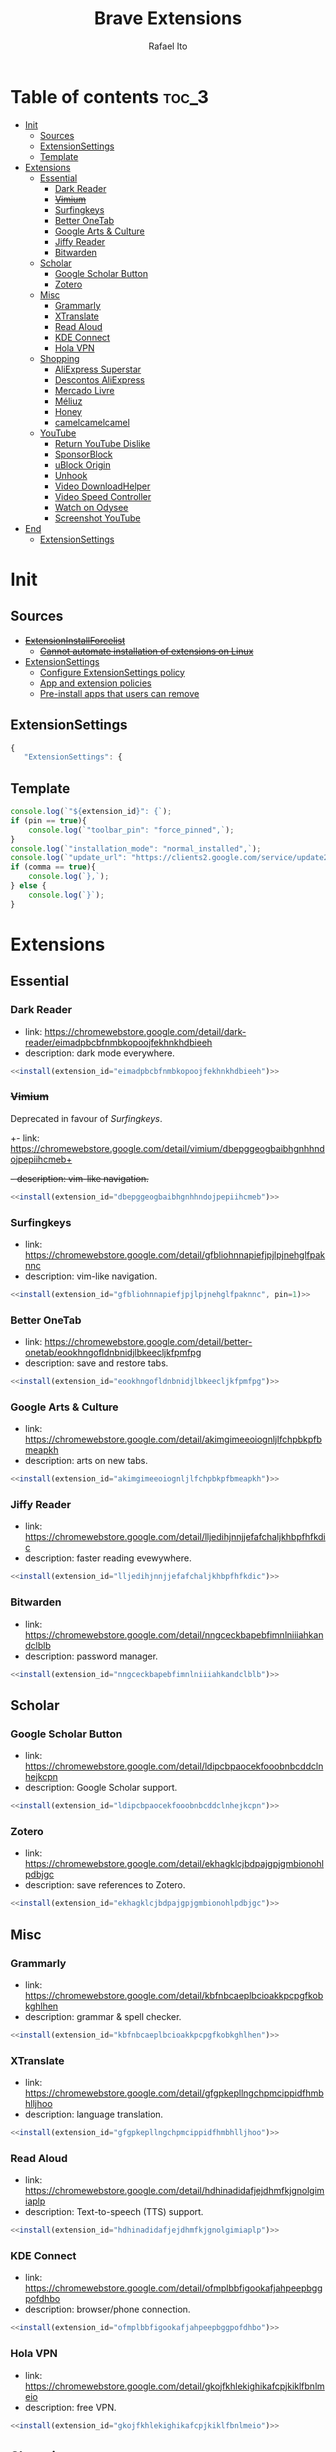 #+TITLE: Brave Extensions
#+AUTHOR: Rafael Ito
#+PROPERTY: header-args :padline no :tangle extension_install_policy.json
#+DESCRIPTION: config file to automate the installation of Brave extensions
#+STARTUP: showeverything
#+auto_tangle: t

* Table of contents :toc_3:
- [[#init][Init]]
  - [[#sources][Sources]]
  - [[#extensionsettings][ExtensionSettings]]
  - [[#template][Template]]
- [[#extensions][Extensions]]
  - [[#essential][Essential]]
    - [[#dark-reader][Dark Reader]]
    - [[#vimium][+Vimium+]]
    - [[#surfingkeys][Surfingkeys]]
    - [[#better-onetab][Better OneTab]]
    - [[#google-arts--culture][Google Arts & Culture]]
    - [[#jiffy-reader][Jiffy Reader]]
    - [[#bitwarden][Bitwarden]]
  - [[#scholar][Scholar]]
    - [[#google-scholar-button][Google Scholar Button]]
    - [[#zotero][Zotero]]
  - [[#misc][Misc]]
    - [[#grammarly][Grammarly]]
    - [[#xtranslate][XTranslate]]
    - [[#read-aloud][Read Aloud]]
    - [[#kde-connect][KDE Connect]]
    - [[#hola-vpn][Hola VPN]]
  - [[#shopping][Shopping]]
    - [[#aliexpress-superstar][AliExpress Superstar]]
    - [[#descontos-aliexpress][Descontos AliExpress]]
    - [[#mercado-livre][Mercado Livre]]
    - [[#méliuz][Méliuz]]
    - [[#honey][Honey]]
    - [[#camelcamelcamel][camelcamelcamel]]
  - [[#youtube][YouTube]]
    - [[#return-youtube-dislike][Return YouTube Dislike]]
    - [[#sponsorblock][SponsorBlock]]
    - [[#ublock-origin][uBlock Origin]]
    - [[#unhook][Unhook]]
    - [[#video-downloadhelper][Video DownloadHelper]]
    - [[#video-speed-controller][Video Speed Controller]]
    - [[#watch-on-odysee][Watch on Odysee]]
    - [[#screenshot-youtube][Screenshot YouTube]]
- [[#end][End]]
  - [[#extensionsettings-1][ExtensionSettings]]

* Init
** Sources
- +[[https://chromeenterprise.google/policies/#ExtensionInstallForcelist][ExtensionInstallForcelist]]+
  - +[[https://github.com/brave/brave-browser/issues/23966][Cannot automate installation of extensions on Linux]]+
- [[https://chromeenterprise.google/policies/?policy=ExtensionSettings][ExtensionSettings]]
  - [[https://support.google.com/chrome/a/answer/9867568][Configure ExtensionSettings policy]]
  - [[https://support.google.com/chrome/a/answer/7666985][App and extension policies]]
  - [[https://support.google.com/chrome/a/answer/7517525?sjid=12770101199311978400-SA#choose&zippy=%2Cset-installation-policies-automatically-install-force-install-allow-or-block%2Cpin-app-or-extension-updates][Pre-install apps that users can remove]]
** ExtensionSettings
#+begin_src js
{
   "ExtensionSettings": {
#+end_src
** Template
#+name: install
#+begin_src js :var pin=0 comma=1 extension_id="aaaaaaaaaaaaaaaaaaaaaaaaaaaaaaaa" :results output :tangle no
console.log(`"${extension_id}": {`);
if (pin == true){
    console.log(`"toolbar_pin": "force_pinned",`);
}
console.log(`"installation_mode": "normal_installed",`);
console.log(`"update_url": "https://clients2.google.com/service/update2/crx"`);
if (comma == true){
    console.log(`},`);
} else {
    console.log(`}`);
}
#+end_src
* Extensions
** Essential
*** Dark Reader
- link: https://chromewebstore.google.com/detail/dark-reader/eimadpbcbfnmbkopoojfekhnkhdbieeh
- description: dark mode everywhere.
#+begin_src js :noweb yes
  <<install(extension_id="eimadpbcbfnmbkopoojfekhnkhdbieeh")>>
#+end_src
*** +Vimium+
Deprecated in favour of [[Surfingkeys]].
+- link: https://chromewebstore.google.com/detail/vimium/dbepggeogbaibhgnhhndojpepiihcmeb+
+- description: vim-like navigation.+
#+begin_src js :tangle no
<<install(extension_id="dbepggeogbaibhgnhhndojpepiihcmeb")>>
#+end_src
*** Surfingkeys
- link: https://chromewebstore.google.com/detail/gfbliohnnapiefjpjlpjnehglfpaknnc
- description: vim-like navigation.
#+begin_src js :noweb yes
<<install(extension_id="gfbliohnnapiefjpjlpjnehglfpaknnc", pin=1)>>
#+end_src
*** Better OneTab
- link: https://chromewebstore.google.com/detail/better-onetab/eookhngofldnbnidjlbkeecljkfpmfpg
- description: save and restore tabs.
#+begin_src js :noweb yes
<<install(extension_id="eookhngofldnbnidjlbkeecljkfpmfpg")>>
#+end_src
*** Google Arts & Culture
- link: https://chromewebstore.google.com/detail/akimgimeeoiognljlfchpbkpfbmeapkh
- description: arts on new tabs.
#+begin_src js :noweb yes
<<install(extension_id="akimgimeeoiognljlfchpbkpfbmeapkh")>>
#+end_src
*** Jiffy Reader
- link: https://chromewebstore.google.com/detail/lljedihjnnjjefafchaljkhbpfhfkdic
- description: faster reading evewywhere.
#+begin_src js :noweb yes
<<install(extension_id="lljedihjnnjjefafchaljkhbpfhfkdic")>>
#+end_src
*** Bitwarden
- link: https://chromewebstore.google.com/detail/nngceckbapebfimnlniiiahkandclblb
- description: password manager.
#+begin_src js :noweb yes
<<install(extension_id="nngceckbapebfimnlniiiahkandclblb")>>
#+end_src
** Scholar
*** Google Scholar Button
- link: https://chromewebstore.google.com/detail/ldipcbpaocekfooobnbcddclnhejkcpn
- description: Google Scholar support.
#+begin_src js :noweb yes
<<install(extension_id="ldipcbpaocekfooobnbcddclnhejkcpn")>>
#+end_src
*** Zotero
- link: https://chromewebstore.google.com/detail/ekhagklcjbdpajgpjgmbionohlpdbjgc
- description: save references to Zotero.
#+begin_src js :noweb yes
<<install(extension_id="ekhagklcjbdpajgpjgmbionohlpdbjgc")>>
#+end_src
** Misc
*** Grammarly
- link: https://chromewebstore.google.com/detail/kbfnbcaeplbcioakkpcpgfkobkghlhen
- description: grammar & spell checker.
#+begin_src js :noweb yes
<<install(extension_id="kbfnbcaeplbcioakkpcpgfkobkghlhen")>>
#+end_src
*** XTranslate
- link: https://chromewebstore.google.com/detail/gfgpkepllngchpmcippidfhmbhlljhoo
- description: language translation.
#+begin_src js :noweb yes
<<install(extension_id="gfgpkepllngchpmcippidfhmbhlljhoo")>>
#+end_src
*** Read Aloud
- link: https://chromewebstore.google.com/detail/hdhinadidafjejdhmfkjgnolgimiaplp
- description: Text-to-speech (TTS) support.
#+begin_src js :noweb yes
<<install(extension_id="hdhinadidafjejdhmfkjgnolgimiaplp")>>
#+end_src
*** KDE Connect
- link: https://chromewebstore.google.com/detail/ofmplbbfigookafjahpeepbggpofdhbo
- description: browser/phone connection.
#+begin_src js :noweb yes
<<install(extension_id="ofmplbbfigookafjahpeepbggpofdhbo")>>
#+end_src
*** Hola VPN
- link: https://chromewebstore.google.com/detail/gkojfkhlekighikafcpjkiklfbnlmeio
- description: free VPN.
#+begin_src js :noweb yes
<<install(extension_id="gkojfkhlekighikafcpjkiklfbnlmeio")>>
#+end_src
** Shopping
*** AliExpress Superstar
- link: https://chromewebstore.google.com/detail/eodaonbgmhniagpgfepdflgjhmmkbnfi
- description: AliExpress price tracking.
#+begin_src js :noweb yes
<<install(extension_id="eodaonbgmhniagpgfepdflgjhmmkbnfi")>>
#+end_src
*** Descontos AliExpress
- link: https://chromewebstore.google.com/detail/adnhncnnbkmceciifdkfkinocceiojdb
- description: AliExpress coupons & discounts.
#+begin_src js :noweb yes
<<install(extension_id="adnhncnnbkmceciifdkfkinocceiojdb")>>
#+end_src
*** Mercado Livre
- link: https://chromewebstore.google.com/detail/nidpcgnchpokfhpdpdmobjkjefnofojo
- description: Mercado Livre coupons.
#+begin_src js :noweb yes
<<install(extension_id="nidpcgnchpokfhpdpdmobjkjefnofojo")>>
#+end_src
*** Méliuz
- link: https://chromewebstore.google.com/detail/jdcfmebflppkljibgpdlboifpcaalolg
- description: cashback for brazilian stores.
#+begin_src js :noweb yes
<<install(extension_id="jdcfmebflppkljibgpdlboifpcaalolg")>>
#+end_src
*** Honey
- link: https://chromewebstore.google.com/detail/bmnlcjabgnpnenekpadlanbbkooimhnj
- description: cashback for global stores.
#+begin_src js :noweb yes
<<install(extension_id="bmnlcjabgnpnenekpadlanbbkooimhnj")>>
#+end_src
*** camelcamelcamel
- link: https://chromewebstore.google.com/detail/ghnomdcacenbmilgjigehppbamfndblo
- description: Amazon price tracking.
#+begin_src js :noweb yes
<<install(extension_id="ghnomdcacenbmilgjigehppbamfndblo")>>
#+end_src
** YouTube
*** +Youtube Playback Speed Control+
*** Return YouTube Dislike
- link: https://chromewebstore.google.com/detail/gebbhagfogifgggkldgodflihgfeippi
- description: return dislike button/views on YouTube.
#+begin_src js :noweb yes
<<install(extension_id="gebbhagfogifgggkldgodflihgfeippi")>>
#+end_src
*** SponsorBlock
- link: https://chromewebstore.google.com/detail/mnjggcdmjocbbbhaepdhchncahnbgone
- description: skip sponsorship on YouTube videos.
#+begin_src js :noweb yes
<<install(extension_id="mnjggcdmjocbbbhaepdhchncahnbgone")>>
#+end_src
*** uBlock Origin
- link: https://chromewebstore.google.com/detail/cjpalhdlnbpafiamejdnhcphjbkeiagm
- description: content blocker.
#+begin_src js :noweb yes
<<install(extension_id="cjpalhdlnbpafiamejdnhcphjbkeiagm")>>
#+end_src
*** Unhook
- link: https://chromewebstore.google.com/detail/khncfooichmfjbepaaaebmommgaepoid
- description: hide YouTube bloats.
#+begin_src js :noweb yes
<<install(extension_id="khncfooichmfjbepaaaebmommgaepoid")>>
#+end_src
*** Video DownloadHelper
- link: https://chromewebstore.google.com/detail/lmjnegcaeklhafolokijcfjliaokphfk
- description: download videos.
#+begin_src js :noweb yes
<<install(extension_id="lmjnegcaeklhafolokijcfjliaokphfk")>>
#+end_src
*** Video Speed Controller
- link: https://chromewebstore.google.com/detail/nffaoalbilbmmfgbnbgppjihopabppdk
- description: speed up and slow down HTML5 audio & video.
#+begin_src js :noweb yes
<<install(extension_id="nffaoalbilbmmfgbnbgppjihopabppdk")>>
#+end_src
*** Watch on Odysee
- link: https://chromewebstore.google.com/detail/kofmhmemalhemmpkfjhjfkkhifonoann
- description: redirection to Odysee when available.
#+begin_src js :noweb yes
<<install(extension_id="kofmhmemalhemmpkfjhjfkkhifonoann")>>
#+end_src
*** Screenshot YouTube
- link: https://chromewebstore.google.com/detail/screenshot-youtube/gjoijpfmdhbjkkgnmahganhoinjjpohk
- description: redirection to Odysee when available.
#+begin_src js :noweb yes
<<install(extension_id="gjoijpfmdhbjkkgnmahganhoinjjpohk", comma=0)>>
#+end_src
* End
Don't forget to remove the trailing comma on the previous block of JSON code (last extension)
** ExtensionSettings
#+begin_src js
    }
}
#+end_src
